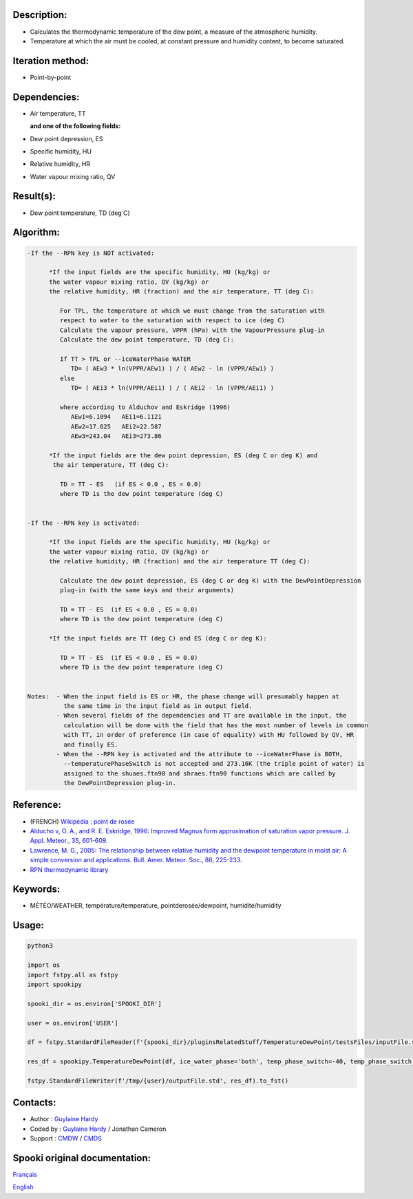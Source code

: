 Description:
~~~~~~~~~~~~

-  Calculates the thermodynamic temperature of the dew point, a
   measure of the atmospheric humidity.
-  Temperature at which the air must be cooled, at constant
   pressure and humidity content, to become saturated.

Iteration method:
~~~~~~~~~~~~~~~~~

-  Point-by-point

Dependencies:
~~~~~~~~~~~~~

-  Air temperature, TT
  
   **and one of the following fields:**

-  Dew point depression, ES
-  Specific humidity, HU
-  Relative humidity, HR
-  Water vapour mixing ratio, QV

Result(s):
~~~~~~~~~~

-  Dew point temperature, TD (deg C)

Algorithm:
~~~~~~~~~~

.. code-block:: text

   -If the --RPN key is NOT activated:

         *If the input fields are the specific humidity, HU (kg/kg) or
         the water vapour mixing ratio, QV (kg/kg) or
         the relative humidity, HR (fraction) and the air temperature, TT (deg C):

            For TPL, the temperature at which we must change from the saturation with 
            respect to water to the saturation with respect to ice (deg C)
            Calculate the vapour pressure, VPPR (hPa) with the VapourPressure plug-in
            Calculate the dew point temperature, TD (deg C):

            If TT > TPL or --iceWaterPhase WATER
               TD= ( AEw3 * ln(VPPR/AEw1) ) / ( AEw2 - ln (VPPR/AEw1) )
            else
               TD= ( AEi3 * ln(VPPR/AEi1) ) / ( AEi2 - ln (VPPR/AEi1) )

            where according to Alduchov and Eskridge (1996)
               AEw1=6.1094   AEi1=6.1121
               AEw2=17.625   AEi2=22.587
               AEw3=243.04   AEi3=273.86

         *If the input fields are the dew point depression, ES (deg C or deg K) and 
          the air temperature, TT (deg C):

            TD = TT - ES   (if ES < 0.0 , ES = 0.0)
            where TD is the dew point temperature (deg C)


   -If the --RPN key is activated:

         *If the input fields are the specific humidity, HU (kg/kg) or
         the water vapour mixing ratio, QV (kg/kg) or
         the relative humidity, HR (fraction) and the air temperature TT (deg C):

            Calculate the dew point depression, ES (deg C or deg K) with the DewPointDepression 
            plug-in (with the same keys and their arguments)

            TD = TT - ES  (if ES < 0.0 , ES = 0.0)
            where TD is the dew point temperature (deg C)

         *If the input fields are TT (deg C) and ES (deg C or deg K):

            TD = TT - ES  (if ES < 0.0 , ES = 0.0)
            where TD is the dew point temperature (deg C)


   Notes:  - When the input field is ES or HR, the phase change will presumably happen at 
             the same time in the input field as in output field.
           - When several fields of the dependencies and TT are available in the input, the 
             calculation will be done with the field that has the most number of levels in common 
             with TT, in order of preference (in case of equality) with HU followed by QV, HR 
             and finally ES.
           - When the --RPN key is activated and the attribute to --iceWaterPhase is BOTH, 
             --temperaturePhaseSwitch is not accepted and 273.16K (the triple point of water) is 
             assigned to the shuaes.ftn90 and shraes.ftn90 functions which are called by 
             the DewPointDepression plug-in.

Reference:
~~~~~~~~~~

-  (FRENCH) `Wikipédia : point de rosée <http://fr.wikipedia.org/wiki/Point_de_rosée>`__
-  `Alducho v, O. A., and R. E. Eskridge, 1996: Improved Magnus
   form approximation of saturation vapor pressure. J. Appl. Meteor., 35, 601-609. <http://journals.ametsoc.org/doi/pdf/10.1175/1520-0450%281996%29035%3C0601%3AIMFAOS%3E2.0.CO%3B2>`__
-  `Lawrence, M. G., 2005: The relationship between relative humidity and the dewpoint temperature in moist air: A simple
   conversion and applications. Bull. Amer. Meteor. Soc., 86, 225-233. <http://journals.ametsoc.org/doi/pdf/10.1175/BAMS-86-2-225>`__
-  `RPN thermodynamic library <https://wiki.cmc.ec.gc.ca/images/6/60/Tdpack2011.pdf>`__

Keywords:
~~~~~~~~~

-  MÉTÉO/WEATHER, température/temperature, pointderosée/dewpoint, humidité/humidity

Usage:
~~~~~~



.. code:: python

   python3
   
   import os
   import fstpy.all as fstpy
   import spookipy

   spooki_dir = os.environ['SPOOKI_DIR']

   user = os.environ['USER']

   df = fstpy.StandardFileReader(f'{spooki_dir}/pluginsRelatedStuff/TemperatureDewPoint/testsFiles/inputFile.std').to_pandas()

   res_df = spookipy.TemperatureDewPoint(df, ice_water_phase='both', temp_phase_switch=-40, temp_phase_switch_unit='celsius').compute()

   fstpy.StandardFileWriter(f'/tmp/{user}/outputFile.std', res_df).to_fst()


Contacts:
~~~~~~~~~

-  Author : `Guylaine Hardy <https://wiki.cmc.ec.gc.ca/wiki/User:Hardyg>`__
-  Coded by : `Guylaine Hardy <https://wiki.cmc.ec.gc.ca/wiki/User:Hardyg>`__ / Jonathan Cameron
-  Support : `CMDW <https://wiki.cmc.ec.gc.ca/wiki/CMDW>`__ / `CMDS <https://wiki.cmc.ec.gc.ca/wiki/CMDS>`__


Spooki original documentation:
~~~~~~~~~~~~~~~~~~~~~~~~~~~~~~

`Français <http://web.science.gc.ca/~spst900/spooki/doc/master/spooki_french_doc/html/pluginTemperatureDewPoint.html>`_

`English <http://web.science.gc.ca/~spst900/spooki/doc/master/spooki_english_doc/html/pluginTemperatureDewPoint.html>`_
